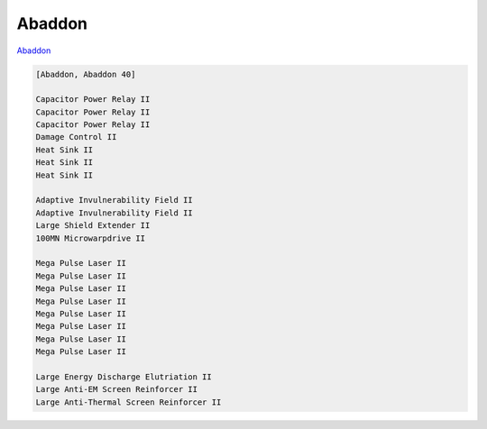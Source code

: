Abaddon
=======

`Abaddon <javascript:CCPEVE.showFitting('24692:1447;3:2048;1:2281;2:2364;3:3057;8:3841;1:12084;1:26378;1:26436;1:26442;1::');>`_

.. code-block:: text

    [Abaddon, Abaddon 40]
    
    Capacitor Power Relay II
    Capacitor Power Relay II
    Capacitor Power Relay II
    Damage Control II
    Heat Sink II
    Heat Sink II
    Heat Sink II
    
    Adaptive Invulnerability Field II
    Adaptive Invulnerability Field II
    Large Shield Extender II
    100MN Microwarpdrive II
    
    Mega Pulse Laser II
    Mega Pulse Laser II
    Mega Pulse Laser II
    Mega Pulse Laser II
    Mega Pulse Laser II
    Mega Pulse Laser II
    Mega Pulse Laser II
    Mega Pulse Laser II
    
    Large Energy Discharge Elutriation II
    Large Anti-EM Screen Reinforcer II
    Large Anti-Thermal Screen Reinforcer II
